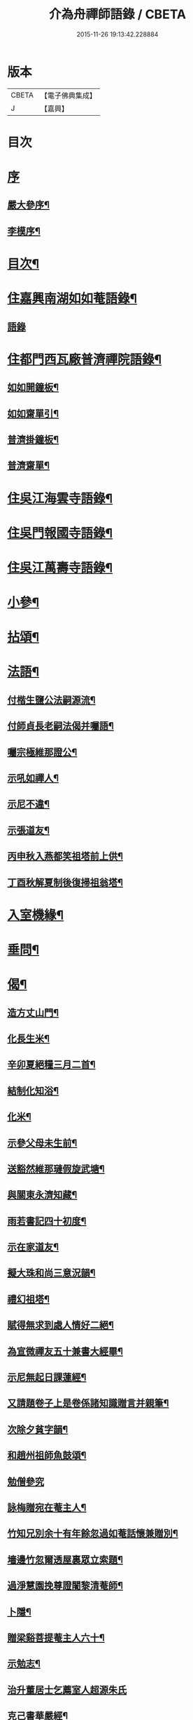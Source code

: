 #+TITLE: 介為舟禪師語錄 / CBETA
#+DATE: 2015-11-26 19:13:42.228884
* 版本
 |     CBETA|【電子佛典集成】|
 |         J|【嘉興】    |

* 目次
* [[file:KR6q0424_001.txt::001-0223a1][序]]
** [[file:KR6q0424_001.txt::001-0223a2][嚴大參序¶]]
** [[file:KR6q0424_001.txt::0223b8][李模序¶]]
* [[file:KR6q0424_001.txt::0224a2][目次¶]]
* [[file:KR6q0424_001.txt::0224c5][住嘉興南湖如如菴語錄¶]]
** [[file:KR6q0424_001.txt::0224c5][語錄]]
* [[file:KR6q0424_001.txt::0226c29][住都門西瓦廠普濟禪院語錄¶]]
** [[file:KR6q0424_001.txt::0230a24][如如開鐘板¶]]
** [[file:KR6q0424_001.txt::0230a27][如如齋單引¶]]
** [[file:KR6q0424_001.txt::0230b2][普濟掛鐘板¶]]
** [[file:KR6q0424_001.txt::0230b7][普濟齋單¶]]
* [[file:KR6q0424_002.txt::002-0230c4][住吳江海雲寺語錄¶]]
* [[file:KR6q0424_002.txt::0234b26][住吳門報國寺語錄¶]]
* [[file:KR6q0424_002.txt::0236c10][住吳江萬壽寺語錄¶]]
* [[file:KR6q0424_003.txt::003-0237b5][小參¶]]
* [[file:KR6q0424_003.txt::0237c12][拈頌¶]]
* [[file:KR6q0424_003.txt::0240b10][法語¶]]
** [[file:KR6q0424_003.txt::0240b11][付楷生鹽公法嗣源流¶]]
** [[file:KR6q0424_003.txt::0240c5][付師貞長老嗣法偈并囑語¶]]
** [[file:KR6q0424_003.txt::0240c18][囑宗極維那證公¶]]
** [[file:KR6q0424_003.txt::0241a17][示吼如禪人¶]]
** [[file:KR6q0424_003.txt::0241a29][示尼不違¶]]
** [[file:KR6q0424_003.txt::0241b9][示張道友¶]]
** [[file:KR6q0424_003.txt::0241b19][丙申秋入燕都笑祖塔前上供¶]]
** [[file:KR6q0424_003.txt::0241b27][丁酉秋解夏制後復掃祖翁塔¶]]
* [[file:KR6q0424_003.txt::0241c14][入室機緣¶]]
* [[file:KR6q0424_003.txt::0242a14][垂問¶]]
* [[file:KR6q0424_004.txt::004-0242b5][偈¶]]
** [[file:KR6q0424_004.txt::004-0242b6][造方丈山門¶]]
** [[file:KR6q0424_004.txt::004-0242b11][化長生米¶]]
** [[file:KR6q0424_004.txt::004-0242b16][辛卯夏絕糧三月二首¶]]
** [[file:KR6q0424_004.txt::004-0242b23][結制化知浴¶]]
** [[file:KR6q0424_004.txt::004-0242b27][化米¶]]
** [[file:KR6q0424_004.txt::004-0242b30][示參父母未生前¶]]
** [[file:KR6q0424_004.txt::0242c3][送豁然維那璉假旋武塘¶]]
** [[file:KR6q0424_004.txt::0242c11][與關東永濟知藏¶]]
** [[file:KR6q0424_004.txt::0242c15][雨若書記四十初度¶]]
** [[file:KR6q0424_004.txt::0242c23][示在家道友¶]]
** [[file:KR6q0424_004.txt::0242c26][擬大珠和尚三意況韻¶]]
** [[file:KR6q0424_004.txt::0243a6][禮幻祖塔¶]]
** [[file:KR6q0424_004.txt::0243a10][賦得無求到處人情好二絕¶]]
** [[file:KR6q0424_004.txt::0243a15][為宣微禪友五十兼書大經畢¶]]
** [[file:KR6q0424_004.txt::0243a18][示尼無起日課蓮經¶]]
** [[file:KR6q0424_004.txt::0243a21][又請題卷子上是卷係諸知識贈言并親筆¶]]
** [[file:KR6q0424_004.txt::0243a25][次除夕貧字韻¶]]
** [[file:KR6q0424_004.txt::0243a28][和趙州祖師魚鼓頌¶]]
** [[file:KR6q0424_004.txt::0243a30][勉僧參究]]
** [[file:KR6q0424_004.txt::0243b4][詠梅贈宛在菴主人¶]]
** [[file:KR6q0424_004.txt::0243b8][竹知兄別余十有年餘忽過如菴話懷兼贈別¶]]
** [[file:KR6q0424_004.txt::0243b12][墻邊竹忽爾透屋裏眾立索題¶]]
** [[file:KR6q0424_004.txt::0243b16][過淨慧園挽尊證闍黎清菴師¶]]
** [[file:KR6q0424_004.txt::0243b21][卜隱¶]]
** [[file:KR6q0424_004.txt::0243b24][贈梁谿菩提菴主人六十¶]]
** [[file:KR6q0424_004.txt::0243b28][示勉志¶]]
** [[file:KR6q0424_004.txt::0243b30][治升董居士乞薦室人超源朱氏]]
** [[file:KR6q0424_004.txt::0243c5][克己書華嚴經¶]]
** [[file:KR6q0424_004.txt::0243c9][訪慧乾道兄話懷¶]]
** [[file:KR6q0424_004.txt::0243c14][勵參禪者¶]]
** [[file:KR6q0424_004.txt::0243c23][書寄江干諸友¶]]
** [[file:KR6q0424_004.txt::0243c27][贈藥雨禪友以醫濟急¶]]
** [[file:KR6q0424_004.txt::0243c30][贈玄音居士¶]]
** [[file:KR6q0424_004.txt::0244a3][贈淨慧園主人恢宏梵剎係先人舊業¶]]
** [[file:KR6q0424_004.txt::0244a7][過金陵杏花村示心見學徒¶]]
** [[file:KR6q0424_004.txt::0244a10][五日偶成¶]]
** [[file:KR6q0424_004.txt::0244a16][過金陵訪同門話懷¶]]
** [[file:KR6q0424_004.txt::0244a20][梅溪大山兄者…¶]]
** [[file:KR6q0424_004.txt::0244a24][物如兄被盜驚書寄¶]]
** [[file:KR6q0424_004.txt::0244b2][庚寅歲底喜楷生鹽公至話懷以詩呈遂拈筆和韻兼勉其志¶]]
** [[file:KR6q0424_004.txt::0244b5][訪彙旃高居士¶]]
** [[file:KR6q0424_004.txt::0244b9][和𨍏轢道人對玉環帶過江兒水¶]]
** [[file:KR6q0424_004.txt::0244b14][徐仲達居士索書扇頭¶]]
** [[file:KR6q0424_004.txt::0244b19][示參本來面目¶]]
** [[file:KR6q0424_004.txt::0244b22][述懷¶]]
** [[file:KR6q0424_004.txt::0244b25][己丑冬一日送元龍許秀才之龍池¶]]
** [[file:KR6q0424_004.txt::0244c7][庚寅秋毘陵俞玄音居士以禪頌八章書扇頭見寄即原韻和答兼致之¶]]
** [[file:KR6q0424_004.txt::0244c24][建秋亭索和韻¶]]
** [[file:KR6q0424_004.txt::0244c28][見禪者書攜筇太白下百事懶營為之句遂續成章以徵吟者勉志]]
** [[file:KR6q0424_004.txt::0245a4][送友隱居¶]]
** [[file:KR6q0424_004.txt::0245a8][寫龍池新建從雲亭兼寄斷疑法弟¶]]
** [[file:KR6q0424_004.txt::0245a13][中秋送古帆法兄住寶山菴¶]]
** [[file:KR6q0424_004.txt::0245a20][衲山禪者結茆索書¶]]
** [[file:KR6q0424_004.txt::0245a27][禪者呈偈遂走筆和勉¶]]
** [[file:KR6q0424_004.txt::0245b8][施茶¶]]
** [[file:KR6q0424_004.txt::0245b11][贈苕關主¶]]
** [[file:KR6q0424_004.txt::0245b15][示脫白沙彌¶]]
** [[file:KR6q0424_004.txt::0245b19][和嚴居士寒字五首¶]]
** [[file:KR6q0424_004.txt::0245b30][示方爾嘉善友¶]]
** [[file:KR6q0424_004.txt::0245c4][泛妙喜過悟空菴訪清伯黃居士不遇聞入煉士社去書此五章寄致之¶]]
** [[file:KR6q0424_004.txt::0245c15][雪中寄厚菴曹學士¶]]
** [[file:KR6q0424_004.txt::0245c18][贈蓮親顧居士¶]]
** [[file:KR6q0424_004.txt::0245c21][贈報國寺賓如教主¶]]
** [[file:KR6q0424_004.txt::0245c24][丁酉秋解制後別院主覺幻公之南¶]]
** [[file:KR6q0424_004.txt::0246a8][別禪者南旋¶]]
** [[file:KR6q0424_004.txt::0246a12][示潘道生居士¶]]
** [[file:KR6q0424_004.txt::0246a15][示胡文宇居士¶]]
** [[file:KR6q0424_004.txt::0246a18][示史元之居士¶]]
** [[file:KR6q0424_004.txt::0246a21][示沈彥先居士¶]]
** [[file:KR6q0424_004.txt::0246a24][別童上甫經歷¶]]
** [[file:KR6q0424_004.txt::0246a27][示吳金谷都司¶]]
** [[file:KR6q0424_004.txt::0246a30][江千任雲液秀才索偈遂走筆書示¶]]
** [[file:KR6q0424_004.txt::0246b4][梁谿自如師曾居靜匡阜年經七袟書贈¶]]
** [[file:KR6q0424_004.txt::0246b8][詠雪¶]]
** [[file:KR6q0424_004.txt::0246b11][與友話及論古今事¶]]
** [[file:KR6q0424_004.txt::0246b15][送友居山¶]]
** [[file:KR6q0424_004.txt::0246b18][除夕¶]]
** [[file:KR6q0424_004.txt::0246b21][看雲¶]]
** [[file:KR6q0424_004.txt::0246b25][贈明余老衲號¶]]
** [[file:KR6q0424_004.txt::0246b28][拄杖¶]]
** [[file:KR6q0424_004.txt::0246b30][拂子]]
** [[file:KR6q0424_004.txt::0246c4][缽盂¶]]
** [[file:KR6q0424_004.txt::0246c7][蒲團¶]]
** [[file:KR6q0424_004.txt::0246c10][附法派源流字派¶]]
* [[file:KR6q0424_005.txt::005-0247a5][傳¶]]
** [[file:KR6q0424_005.txt::005-0247a6][龍池先老和尚傳¶]]
* [[file:KR6q0424_005.txt::0248b7][書　引　疏¶]]
** [[file:KR6q0424_005.txt::0248b8][柬履素黃老居士¶]]
** [[file:KR6q0424_005.txt::0248b22][請古鑑法弟繼如如菴席¶]]
** [[file:KR6q0424_005.txt::0248c9][復江干靜涵張司農¶]]
** [[file:KR6q0424_005.txt::0248c19][復古南牧雲和尚¶]]
** [[file:KR6q0424_005.txt::0249a11][與龍池諸同門并兩序¶]]
** [[file:KR6q0424_005.txt::0249b4][與譚埽菴¶]]
** [[file:KR6q0424_005.txt::0249c20][與子蓉朱居士¶]]
** [[file:KR6q0424_005.txt::0249c30][復芙蓉自閒禪師¶]]
** [[file:KR6q0424_005.txt::0250a16][與大歇禪師¶]]
** [[file:KR6q0424_005.txt::0250b2][與宛陵同鄉明虛禪友¶]]
** [[file:KR6q0424_005.txt::0250b13][與金粟孤雲禪師¶]]
** [[file:KR6q0424_005.txt::0250b23][復吳江海雲寺諸鄉紳文學¶]]
** [[file:KR6q0424_005.txt::0250b29][柬𨍏轢嚴居士¶]]
** [[file:KR6q0424_005.txt::0250c2][夢雪居引¶]]
** [[file:KR6q0424_005.txt::0250c16][居士求作放生會引¶]]
** [[file:KR6q0424_005.txt::0250c30][募書經并求名筆以成墨蹟兼助資引¶]]
** [[file:KR6q0424_005.txt::0251a22][結修大悲懺疏¶]]
** [[file:KR6q0424_005.txt::0251b15][高淳龍悟菴募購田疏¶]]
** [[file:KR6q0424_005.txt::0251c9][淨慧院募鑄大銅鍋銅板¶]]
* [[file:KR6q0424_006.txt::006-0252a5][題讚¶]]
** [[file:KR6q0424_006.txt::006-0252a6][題觀音菩薩出山像讚¶]]
** [[file:KR6q0424_006.txt::006-0252a11][題三大士同圖坐大松樹下像讚¶]]
** [[file:KR6q0424_006.txt::006-0252a14][白衣送子觀音像讚¶]]
** [[file:KR6q0424_006.txt::006-0252a20][題雲中坐吼觀音像¶]]
** [[file:KR6q0424_006.txt::006-0252a23][題觀音大士像讚¶]]
** [[file:KR6q0424_006.txt::006-0252a30][初祖石影像讚¶]]
** [[file:KR6q0424_006.txt::0252b10][十八羅漢圖像邰仲茝居士請讚¶]]
** [[file:KR6q0424_006.txt::0252b19][題關帝獨立像讚¶]]
** [[file:KR6q0424_006.txt::0252b23][天童密雲悟師翁雲門雪嶠信大師合圖真讚¶]]
** [[file:KR6q0424_006.txt::0252b29][天童密老和尚像讚¶]]
** [[file:KR6q0424_006.txt::0252c7][鹿野法師索題扇頭羅漢¶]]
** [[file:KR6q0424_006.txt::0252c11][龍池和尚真讚¶]]
** [[file:KR6q0424_006.txt::0252c24][細瓦廠普濟院達如老宿像讚¶]]
** [[file:KR6q0424_006.txt::0252c30][題大慈像]]
** [[file:KR6q0424_006.txt::0253a6][題冰欲上人行樂¶]]
** [[file:KR6q0424_006.txt::0253a11][題陳素人頭陀小像¶]]
** [[file:KR6q0424_006.txt::0253a15][題馮君玉真¶]]
** [[file:KR6q0424_006.txt::0253a21][陸光甫善友為外母求題真讚¶]]
** [[file:KR6q0424_006.txt::0253a24][題比丘尼不違七十行樂¶]]
** [[file:KR6q0424_006.txt::0253a29][題靈松首座為鹿野監寺四十寫秋林讀書圖¶]]
* [[file:KR6q0424_006.txt::0253b3][自讚¶]]
** [[file:KR6q0424_006.txt::0253b4][宗極維那請¶]]
** [[file:KR6q0424_006.txt::0253b9][永濟知藏請¶]]
** [[file:KR6q0424_006.txt::0253b14][拙安逸監院請¶]]
** [[file:KR6q0424_006.txt::0253b18][一夔法監院請¶]]
* [[file:KR6q0424_006.txt::0253b22][佛事¶]]
* [[file:KR6q0424_007.txt::007-0255b5][萍吟集詩¶]]
** [[file:KR6q0424_007.txt::007-0255b6][和闇齋黃憲長寄龍池本師和尚韻¶]]
** [[file:KR6q0424_007.txt::007-0255b13][偶感¶]]
** [[file:KR6q0424_007.txt::007-0255b17][為黃復仲居士壽¶]]
** [[file:KR6q0424_007.txt::007-0255b21][紋菴七十書贈公善琴畫¶]]
** [[file:KR6q0424_007.txt::007-0255b24][劉渭公居士以仙乩贈空山曉聲別號命題¶]]
** [[file:KR6q0424_007.txt::007-0255b28][和𨍏轢嚴居士答劍門禪師送少林祖圖碑文韻¶]]
** [[file:KR6q0424_007.txt::0255c3][為壽者書¶]]
** [[file:KR6q0424_007.txt::0255c6][為馥生師九月十八日壽兼預結大悲壇期¶]]
** [[file:KR6q0424_007.txt::0255c10][即事¶]]
** [[file:KR6q0424_007.txt::0255c15][贈決則靜主¶]]
** [[file:KR6q0424_007.txt::0255c19][贈萬順泉善友¶]]
** [[file:KR6q0424_007.txt::0255c23][寄別子蓉朱居士向船居¶]]
** [[file:KR6q0424_007.txt::0255c25][船居¶]]
** [[file:KR6q0424_007.txt::0256a2][題扇頭畫兼以為贈¶]]
** [[file:KR6q0424_007.txt::0256a5][和徐虞求盡節韻¶]]
** [[file:KR6q0424_007.txt::0256a10][寄上白谷音二開士¶]]
** [[file:KR6q0424_007.txt::0256a15][寄祝金剛菴上乘兄五十¶]]
** [[file:KR6q0424_007.txt::0256a19][代友和韻¶]]
** [[file:KR6q0424_007.txt::0256a23][喜臘雪驟積¶]]
** [[file:KR6q0424_007.txt::0256a27][旱暑感賦¶]]
** [[file:KR6q0424_007.txt::0256a30][初遊龍池山]]
** [[file:KR6q0424_007.txt::0256b4][又畫師秋日邀登絕頂望太湖有感¶]]
** [[file:KR6q0424_007.txt::0256b8][長泰寺懷古¶]]
** [[file:KR6q0424_007.txt::0256b11][宿焦山月夜聞鐘¶]]
** [[file:KR6q0424_007.txt::0256b15][崇禎壬午憶親有感¶]]
** [[file:KR6q0424_007.txt::0256b21][癸未之楚省親遇流寇仍返金陵晤友有感¶]]
** [[file:KR6q0424_007.txt::0256b25][登天台山石門¶]]
** [[file:KR6q0424_007.txt::0256b28][華山雨霽¶]]
** [[file:KR6q0424_007.txt::0256b30][冬日閒吟]]
** [[file:KR6q0424_007.txt::0256c4][為壑舟禪友壽¶]]
** [[file:KR6q0424_007.txt::0256c7][和友雨過韻¶]]
** [[file:KR6q0424_007.txt::0256c10][初秋樹下坐與哲生兄得句¶]]
** [[file:KR6q0424_007.txt::0256c13][夜秋¶]]
** [[file:KR6q0424_007.txt::0256c16][訪正可法師宿長泰寺¶]]
** [[file:KR6q0424_007.txt::0256c19][潤城生生菴送友兼別¶]]
** [[file:KR6q0424_007.txt::0256c21][夏日與哲生兄話別¶]]
** [[file:KR6q0424_007.txt::0256c24][過西菴訪哲公同陳大田聯句¶]]
** [[file:KR6q0424_007.txt::0256c28][至廣陵有阻¶]]
** [[file:KR6q0424_007.txt::0257a2][送玉澗之京口¶]]
** [[file:KR6q0424_007.txt::0257a5][寓秦郵懷平山公喜其即至¶]]
** [[file:KR6q0424_007.txt::0257a11][商尊兄嗣天台通玄林和尚歸南嶽住靜索筆贈¶]]
** [[file:KR6q0424_007.txt::0257a15][訪友隱居¶]]
** [[file:KR6q0424_007.txt::0257a18][丙戍元旦述懷¶]]
** [[file:KR6q0424_007.txt::0257a22][夏日喜雨¶]]
** [[file:KR6q0424_007.txt::0257a25][和得山翁和尚出天童欲往匡山因受靈峰寺請以詩和宋學士韻¶]]
** [[file:KR6q0424_007.txt::0257a28][喜語風老人孟夏山居詩首聯續其韻]]
** [[file:KR6q0424_007.txt::0257b5][夏日過劉渭公家與仙乩限韻偶爾成詩¶]]
** [[file:KR6q0424_007.txt::0257b9][又轉韻¶]]
** [[file:KR6q0424_007.txt::0257b12][窗吟雨霽¶]]
** [[file:KR6q0424_007.txt::0257b16][詠雨中秋海棠¶]]
** [[file:KR6q0424_007.txt::0257b19][禮雲門雪嶠大師龕¶]]
** [[file:KR6q0424_007.txt::0257b23][讀雲門志略¶]]
** [[file:KR6q0424_007.txt::0257b26][因事出雲門過化鹿山訪荊門法師¶]]
** [[file:KR6q0424_007.txt::0257c3][雨中吟¶]]
** [[file:KR6q0424_007.txt::0257c5][禮雪嶠大師塔辭出山¶]]
** [[file:KR6q0424_007.txt::0257c18][遊明覺寺故址¶]]
** [[file:KR6q0424_007.txt::0257c23][弔寺¶]]
** [[file:KR6q0424_007.txt::0257c26][記池¶]]
** [[file:KR6q0424_007.txt::0257c29][問井¶]]
** [[file:KR6q0424_007.txt::0258a2][捫碑¶]]
** [[file:KR6q0424_007.txt::0258a5][慰山¶]]
** [[file:KR6q0424_007.txt::0258a8][諭墓¶]]
** [[file:KR6q0424_007.txt::0258a11][元旦登秦望山頂¶]]
** [[file:KR6q0424_007.txt::0258a15][宿寓山贈恒公修淨業¶]]
** [[file:KR6q0424_007.txt::0258a23][湖上行¶]]
** [[file:KR6q0424_007.txt::0258a30][贈關中西宗禪友棄教入禪]]
** [[file:KR6q0424_007.txt::0258b8][晤鐵關禪師於禹門兼送別¶]]
** [[file:KR6q0424_007.txt::0258b16][洪都耑愚大師…¶]]
** [[file:KR6q0424_007.txt::0258b23][又和耑師璧介子公玻璃瓶韻¶]]
** [[file:KR6q0424_007.txt::0258b27][訪平山關主額曰量雲遂書為贈¶]]
** [[file:KR6q0424_007.txt::0258c3][答俞玄音居士韻¶]]
** [[file:KR6q0424_007.txt::0258c12][寓毘陵龍興禪院拈贈無蘊禪士勉參¶]]
** [[file:KR6q0424_007.txt::0258c25][客晤棲雲道契¶]]
** [[file:KR6q0424_007.txt::0258c28][訪友¶]]
** [[file:KR6q0424_007.txt::0258c30][憶普懷禪兄]]
** [[file:KR6q0424_007.txt::0259a4][慟蒼石禪士¶]]
** [[file:KR6q0424_007.txt::0259a7][過江干宿契宗兄菴中敘別¶]]
** [[file:KR6q0424_007.txt::0259a11][夜泊南閘投靜室宿¶]]
** [[file:KR6q0424_007.txt::0259a14][訪友¶]]
** [[file:KR6q0424_007.txt::0259a17][代梅吟¶]]
** [[file:KR6q0424_007.txt::0259a20][望哲生兄坐息¶]]
** [[file:KR6q0424_007.txt::0259a25][空吾禪衲壽¶]]
** [[file:KR6q0424_007.txt::0259a28][和菩提菴自如師韻¶]]
** [[file:KR6q0424_007.txt::0259b4][源海索書¶]]
** [[file:KR6q0424_007.txt::0259b8][淨慧園種一娑羅子已成樹矣…¶]]
** [[file:KR6q0424_007.txt::0259b12][同牧其師過華亭棹旋朱涇渡口弔船子和尚兼和牧師韻即清明後一日附元韻¶]]
** [[file:KR6q0424_007.txt::0259b17][懷米頭陀善工書畫¶]]
** [[file:KR6q0424_007.txt::0259b21][遊棲霞寺¶]]
** [[file:KR6q0424_007.txt::0259b25][謝友過邀¶]]
** [[file:KR6q0424_007.txt::0259b27][題朱去塵墨竹]]
** [[file:KR6q0424_007.txt::0259c4][過聞性菴觀金魚內一尾通身澹銀色有十二點大紅故名十二紅可愛¶]]
** [[file:KR6q0424_007.txt::0259c7][同箬菴和尚舟集南湖放生兼次其韻¶]]
** [[file:KR6q0424_007.txt::0259c11][酬曾儀公居士見訪次原韻¶]]
** [[file:KR6q0424_007.txt::0259c15][答𨍏轢嚴居士原韻¶]]
** [[file:KR6q0424_007.txt::0259c19][元旦雪夜詠¶]]
** [[file:KR6q0424_007.txt::0259c22][宿興善古禪堂雨霽酬大山兄元韻¶]]
** [[file:KR6q0424_007.txt::0259c26][送致言道兄之武林省親¶]]
** [[file:KR6q0424_007.txt::0259c29][挽闇齋黃老居士二首¶]]
** [[file:KR6q0424_007.txt::0260a7][題不借居¶]]
** [[file:KR6q0424_007.txt::0260a12][登煙雨樓¶]]
** [[file:KR6q0424_007.txt::0260a16][見鴈陣初來¶]]
** [[file:KR6q0424_007.txt::0260a19][為萬松菴石盟禪友壽¶]]
** [[file:KR6q0424_007.txt::0260a23][寄隱者¶]]
** [[file:KR6q0424_007.txt::0260a25][送中佳禪師之松陵¶]]
** [[file:KR6q0424_007.txt::0260a28][村居五首¶]]
** [[file:KR6q0424_007.txt::0260b4][寄龍池和尚侍寮斷疑兄¶]]
** [[file:KR6q0424_007.txt::0260b7][過古南次泛舟尋梅韻¶]]
** [[file:KR6q0424_007.txt::0260b11][送素嚴法弟還山¶]]
** [[file:KR6q0424_007.txt::0260b17][和冰燈詩¶]]
** [[file:KR6q0424_007.txt::0260c5][無題¶]]
** [[file:KR6q0424_007.txt::0260c9][和宣微法師村居除夕三韻¶]]
** [[file:KR6q0424_007.txt::0260c19][詠雪兼懷三塔自閒禪師¶]]
** [[file:KR6q0424_007.txt::0260c23][乙未二月廿日謝如菴院事兼訊南湖別眾¶]]
** [[file:KR6q0424_007.txt::0260c27][山中吟五首¶]]
** [[file:KR6q0424_007.txt::0261a3][秋日寄金韻伯詩客¶]]
** [[file:KR6q0424_007.txt::0261a6][觀海¶]]
** [[file:KR6q0424_007.txt::0261a9][得夢中首聯續成兼勉友¶]]
** [[file:KR6q0424_007.txt::0261a12][宿栴檀寺與蕃子夜話¶]]
** [[file:KR6q0424_007.txt::0261a15][金臺栴檀寺乃江右歷山法師開山刱建見其幀子有自讚故書此兼勉龍吟關主¶]]
** [[file:KR6q0424_007.txt::0261a18][丙申九日前送淨慧園主人旋南¶]]
** [[file:KR6q0424_007.txt::0261a21][為尚甫童居士壽¶]]
** [[file:KR6q0424_007.txt::0261a25][題畫¶]]
** [[file:KR6q0424_007.txt::0261a28][秋日雨中即事¶]]
** [[file:KR6q0424_007.txt::0261b2][溪帆¶]]
** [[file:KR6q0424_007.txt::0261b5][五月寒¶]]
** [[file:KR6q0424_007.txt::0261b8][聽雨¶]]
** [[file:KR6q0424_007.txt::0261b10][瓶梅得蜂字韻¶]]
** [[file:KR6q0424_007.txt::0261b13][伴梅¶]]
** [[file:KR6q0424_007.txt::0261b16][孟春送友之楚二首¶]]
** [[file:KR6q0424_007.txt::0261b22][擬題黃鶴樓¶]]
** [[file:KR6q0424_007.txt::0261b26][甘汝耀老居士索題爵鹿圖¶]]
** [[file:KR6q0424_007.txt::0261b30][甲申過金陵懷古¶]]
** [[file:KR6q0424_007.txt::0261c3][戊戌八月初一日讀三國志忽聞雷¶]]
* [[file:KR6q0424_008.txt::008-0262a5][禹門影堂集　詩偈¶]]
** [[file:KR6q0424_008.txt::008-0262a6][丁酉十一月自燕歸抵毘陵聞先師訃¶]]
** [[file:KR6q0424_008.txt::008-0262a10][龕前上供¶]]
** [[file:KR6q0424_008.txt::008-0262a14][十二月初八日夜古南和尚促移龕¶]]
** [[file:KR6q0424_008.txt::008-0262a18][戊戌春雲陽道上讀鶴林和尚書扇頭詩有感兼步其韻¶]]
** [[file:KR6q0424_008.txt::008-0262a25][寄鶴林十州兄兼呈方丈老人¶]]
** [[file:KR6q0424_008.txt::0262b3][山中得扛字韻兼慰同門古帆首座¶]]
** [[file:KR6q0424_008.txt::0262b7][清明後五日夜大雪忽楚水法弟奔訃入供遂出山有感兼送別¶]]
** [[file:KR6q0424_008.txt::0262b11][監刻先老人語錄雨久偶閱十景遂擬成韻禹門橋¶]]
** [[file:KR6q0424_008.txt::0262b15][娑羅樹¶]]
** [[file:KR6q0424_008.txt::0262b19][中龍池¶]]
** [[file:KR6q0424_008.txt::0262b23][分賓嶺¶]]
** [[file:KR6q0424_008.txt::0262b27][白雲崖¶]]
** [[file:KR6q0424_008.txt::0262c3][避暑窟¶]]
** [[file:KR6q0424_008.txt::0262c7][試心石¶]]
** [[file:KR6q0424_008.txt::0262c11][憑虛閣¶]]
** [[file:KR6q0424_008.txt::0262c15][伏虎石¶]]
** [[file:KR6q0424_008.txt::0262c19][玉陽臺¶]]
** [[file:KR6q0424_008.txt::0262c23][送先和尚語錄板入楞嚴偶過東塔即事¶]]
** [[file:KR6q0424_008.txt::0262c27][訊善卷和尚¶]]
** [[file:KR6q0424_008.txt::0263a5][題善卷洞寺¶]]
** [[file:KR6q0424_008.txt::0263a8][為先和尚錄板工竣送入楞嚴值聽梅法師入院書贈¶]]
** [[file:KR6q0424_008.txt::0263a12][龍池和尚小祥塔前上供賦呈永首座兼勉同門¶]]
** [[file:KR6q0424_008.txt::0263a15][懷梁谿馬爾采居士¶]]
** [[file:KR6q0424_008.txt::0263a20][過鳧溪白椎菴挽聞照法師¶]]
** [[file:KR6q0424_008.txt::0263a26][白椎菴雨阻兼示慧上人¶]]
** [[file:KR6q0424_008.txt::0263b2][又雨中望虎丘¶]]
** [[file:KR6q0424_008.txt::0263b5][晤達明禪友¶]]
** [[file:KR6q0424_008.txt::0263b8][訪聞機道兄敘舊¶]]
** [[file:KR6q0424_008.txt::0263b11][己亥三月十一日復事影堂作¶]]
** [[file:KR6q0424_008.txt::0263b23][客龍興院偶晤禪友以詩見示作送別¶]]
** [[file:KR6q0424_008.txt::0263b26][蚤秋作似鐵關法兄方丈¶]]
** [[file:KR6q0424_008.txt::0263b29][又蚤秋即事和鐵關兄韻¶]]
** [[file:KR6q0424_008.txt::0263c3][寄住宛陵同鄉¶]]
** [[file:KR6q0424_008.txt::0263c6][送六融法姪為師住禹門打供¶]]
** [[file:KR6q0424_008.txt::0263c20][履冰辭省覲伴我和尚口占¶]]
** [[file:KR6q0424_008.txt::0263c23][九日前送密音禪友住壽昌寺¶]]
** [[file:KR6q0424_008.txt::0263c26][遊張公洞¶]]
** [[file:KR6q0424_008.txt::0263c29][過海會禮磬山天隱老和尚塔¶]]
** [[file:KR6q0424_008.txt::0264a2][中秋夜諭看月華者¶]]
** [[file:KR6q0424_008.txt::0264a5][又得歸字¶]]
** [[file:KR6q0424_008.txt::0264a8][題畫雪裏梅¶]]
** [[file:KR6q0424_008.txt::0264a11][題畫圖帝闕¶]]
** [[file:KR6q0424_008.txt::0264a14][登芝山頂謁玄帝新宮¶]]
** [[file:KR6q0424_008.txt::0264a18][題八景詩¶]]
** [[file:KR6q0424_008.txt::0264b4][青龍洞¶]]
** [[file:KR6q0424_008.txt::0264b7][象屏峰¶]]
** [[file:KR6q0424_008.txt::0264b10][鳳皇池¶]]
** [[file:KR6q0424_008.txt::0264b13][石馬衝¶]]
** [[file:KR6q0424_008.txt::0264b16][調御泉¶]]
** [[file:KR6q0424_008.txt::0264b19][普賢臺¶]]
** [[file:KR6q0424_008.txt::0264b22][紫竹林¶]]
** [[file:KR6q0424_008.txt::0264b25][清涼石¶]]
** [[file:KR6q0424_008.txt::0264b28][又總八題成韻¶]]
** [[file:KR6q0424_008.txt::0264c2][即原韻奉答呂秀才¶]]
** [[file:KR6q0424_008.txt::0264c6][喜林叟禪兄夜話¶]]
** [[file:KR6q0424_008.txt::0264c13][又過淳溪相訪¶]]
** [[file:KR6q0424_008.txt::0264c16][途中五十自囑¶]]
** [[file:KR6q0424_008.txt::0264c20][同林叟甘宜伯袁非池諸公登保聖寺塔¶]]
** [[file:KR6q0424_008.txt::0264c24][初夏¶]]
** [[file:KR6q0424_008.txt::0264c26][題高淳縣新橋¶]]
** [[file:KR6q0424_008.txt::0264c29][題龍悟菴¶]]
** [[file:KR6q0424_008.txt::0265a6][龍池和尚十月廿九三周忌日¶]]
** [[file:KR6q0424_008.txt::0265a10][影堂告辭詩¶]]
** [[file:KR6q0424_008.txt::0265b9][友人歸桑田結菴口占¶]]
** [[file:KR6q0424_008.txt::0265b12][春日寄金粟孤雲和尚¶]]
** [[file:KR6q0424_008.txt::0265b15][和𨍏轢嚴居士中興普明寺韻¶]]
** [[file:KR6q0424_008.txt::0265b18][秋蛩吟¶]]
* [[file:KR6q0424_009.txt::009-0265c3][松陵雜錄侍者照德記錄¶]]
** [[file:KR6q0424_009.txt::009-0265c4][辛丑十月二十五日為法門說¶]]
** [[file:KR6q0424_009.txt::0266a4][壬寅花朝慧劍禪人乞語歸南嶽結茆¶]]
** [[file:KR6q0424_009.txt::0266a17][示施秀峰居士¶]]
** [[file:KR6q0424_009.txt::0266a24][與莊汝揚文學書¶]]
** [[file:KR6q0424_009.txt::0266b11][示碧雲天維那¶]]
** [[file:KR6q0424_009.txt::0266b23][示楚珍全知客¶]]
** [[file:KR6q0424_009.txt::0266b30][示恰安定知客誅茆¶]]
** [[file:KR6q0424_009.txt::0266c6][示且憨溶悅眾¶]]
** [[file:KR6q0424_009.txt::0266c14][冬日贈虎丘鳧溪雪鄰關主書大經¶]]
** [[file:KR6q0424_009.txt::0266c22][寄贈開迷禪碩¶]]
** [[file:KR6q0424_009.txt::0266c25][秋冬交際落鄉收成苦雨¶]]
** [[file:KR6q0424_009.txt::0267a2][徐仲達居士因事索書以自勉¶]]
** [[file:KR6q0424_009.txt::0267a9][簡雪厂禪師¶]]
** [[file:KR6q0424_009.txt::0267a13][因託院事後述懷¶]]
** [[file:KR6q0424_009.txt::0267a17][壬寅仲春…¶]]
** [[file:KR6q0424_009.txt::0267a20][祝琴川新塔法叔浮石老和尚七袟¶]]
** [[file:KR6q0424_009.txt::0267a24][題畫¶]]
** [[file:KR6q0424_009.txt::0267a27][謝徐松之見訪并贈¶]]
** [[file:KR6q0424_009.txt::0267b3][過介嵩禪友靜室書贈¶]]
** [[file:KR6q0424_009.txt::0267b7][贈蘇門沈居士¶]]
** [[file:KR6q0424_009.txt::0267b11][送浮老人復住報恩過湖泊快風閣登眺¶]]
** [[file:KR6q0424_009.txt::0267b13][送破峰法姪返芙蓉¶]]
** [[file:KR6q0424_009.txt::0267b16][示盛文學參禪¶]]
** [[file:KR6q0424_009.txt::0267b19][寄仲達徐居士¶]]
** [[file:KR6q0424_009.txt::0267b23][上元夜寓萬松菴觀風俗作¶]]
** [[file:KR6q0424_009.txt::0267b26][慕雲凌居士七十書贈¶]]
** [[file:KR6q0424_009.txt::0267b30][嵩月禪者為眾打供未就遂返靈隱惜爾之作¶]]
** [[file:KR6q0424_009.txt::0267c2][喜同里若初禪友話懷兼送別¶]]
** [[file:KR6q0424_009.txt::0267c6][寒雲禪者同師暨弟居靈巖久…¶]]
** [[file:KR6q0424_009.txt::0267c10][題琴川圖¶]]
** [[file:KR6q0424_009.txt::0267c13][拂水岩¶]]
** [[file:KR6q0424_009.txt::0267c15][題金溪松石圖¶]]
** [[file:KR6q0424_009.txt::0267c18][朱尚鄉居士索題慶餘圖¶]]
** [[file:KR6q0424_009.txt::0267c21][懷黎川隱峰禪師¶]]
** [[file:KR6q0424_009.txt::0267c24][示定遠尼¶]]
** [[file:KR6q0424_009.txt::0268a8][毒機法姪索偈歸里掩關¶]]
** [[file:KR6q0424_009.txt::0268a11][癸卯七月廿日計甫草居士四旬書贈¶]]
** [[file:KR6q0424_009.txt::0268a14][中秋夜懷普峰道兄¶]]
** [[file:KR6q0424_009.txt::0268a17][示淨眉侍者¶]]
** [[file:KR6q0424_009.txt::0268a21][贈西歸主人雪鏡禪碩¶]]
** [[file:KR6q0424_009.txt::0268a24][贈丘玉臣居士¶]]
** [[file:KR6q0424_009.txt::0268a27][與朱使君子葵居士¶]]
** [[file:KR6q0424_009.txt::0268b8][代浮老人哭徒孫曉宗兼和諸什弦字韻¶]]
** [[file:KR6q0424_009.txt::0268b11][瑞遊圖雙親真於圓光之中…¶]]
** [[file:KR6q0424_009.txt::0268b14][觀音贊¶]]
** [[file:KR6q0424_009.txt::0268b17][讀黃山谷作士大夫食時五觀文註¶]]
** [[file:KR6q0424_009.txt::0268b20][斷指法姪復濟祖塔募興化寺殿宇書此為贈¶]]
** [[file:KR6q0424_009.txt::0268b29][隨筆書示破愚副寺¶]]
** [[file:KR6q0424_009.txt::0268c2][示持珍尼¶]]
** [[file:KR6q0424_009.txt::0268c14][囑拙安逸監院¶]]
** [[file:KR6q0424_009.txt::0268c25][為靈巖繼起儲禪師壽兼致謝¶]]
** [[file:KR6q0424_009.txt::0269a4][贈五祖寺聖揆法姪¶]]
** [[file:KR6q0424_009.txt::0269a7][因行者彈燭煤燒衣口占¶]]
** [[file:KR6q0424_009.txt::0269a10][贈寓菴禪者¶]]
** [[file:KR6q0424_009.txt::0269a13][示從聞侍者¶]]
** [[file:KR6q0424_009.txt::0269a15][送碧雲天西堂歸楚住山¶]]
** [[file:KR6q0424_009.txt::0269a19][甲辰春因恙幸陸允培居士得瘳遂索偈以為日進自勉¶]]
** [[file:KR6q0424_009.txt::0269a23][示破愚副寺¶]]
** [[file:KR6q0424_009.txt::0269a27][際門實侍者一日自霅往昭陽省師…¶]]
** [[file:KR6q0424_009.txt::0269b2][示蘭先禪人¶]]
** [[file:KR6q0424_009.txt::0269b5][過雪溪菴訪本潔禪師¶]]
** [[file:KR6q0424_009.txt::0269b8][宿雪溪遊沈氏北山草堂¶]]
** [[file:KR6q0424_009.txt::0269b12][可微禪者昔披剃天童密師翁座下…¶]]
** [[file:KR6q0424_009.txt::0269b16][復吳門報國寺眾護法¶]]
** [[file:KR6q0424_009.txt::0269b23][恰安定知客請¶]]
* [[file:KR6q0424_010.txt::010-0269c4][吳門雜錄¶]]
** [[file:KR6q0424_010.txt::010-0269c5][囑卻迷泓知藏¶]]
** [[file:KR6q0424_010.txt::010-0269c25][囑形山洽記室返昭陽舊隱¶]]
** [[file:KR6q0424_010.txt::010-0269c29][囑天節中維那¶]]
** [[file:KR6q0424_010.txt::0270a6][囑且瀚澯副寺¶]]
** [[file:KR6q0424_010.txt::0270a15][同住規約¶]]
** [[file:KR6q0424_010.txt::0270a26][復永寧素嚴和尚¶]]
** [[file:KR6q0424_010.txt::0270b11][和順治　先皇帝贈玉林和尚還山詩原韻¶]]
** [[file:KR6q0424_010.txt::0270b15][甲辰九日後古帆法兄過吳門報國…¶]]
** [[file:KR6q0424_010.txt::0270b19][甲辰小陽月訪繼起和尚…¶]]
** [[file:KR6q0424_010.txt::0270b22][乙巳秋素嚴和尚往禾請藏經…¶]]
** [[file:KR6q0424_010.txt::0270b26][訪豈凡金太傅¶]]
** [[file:KR6q0424_010.txt::0270c3][寄仲將包居士¶]]
** [[file:KR6q0424_010.txt::0270c6][題朱鳳萱居士夫婦真¶]]
** [[file:KR6q0424_010.txt::0270c9][自讚（卻迷知藏請）¶]]
** [[file:KR6q0424_010.txt::0270c13][自讚（抱真請）¶]]
** [[file:KR6q0424_010.txt::0270c18][丙午大年日為吏部考功司張住漢封翁止文老居士七旬壽¶]]
** [[file:KR6q0424_010.txt::0270c21][五日壽法慧禪碩¶]]
** [[file:KR6q0424_010.txt::0270c25][辭報國兼懷徐昭法居士¶]]
** [[file:KR6q0424_010.txt::0270c28][又辭報國寺¶]]
** [[file:KR6q0424_010.txt::0271a2][因事自嘲¶]]
** [[file:KR6q0424_010.txt::0271a5][示幻雲知客¶]]
** [[file:KR6q0424_010.txt::0271a8][和蜜蜂頌¶]]
** [[file:KR6q0424_010.txt::0271a23][與龍池介石登禪師書¶]]
** [[file:KR6q0424_010.txt::0271b15][仇敬泉居士八十¶]]
** [[file:KR6q0424_010.txt::0271b18][懷灌溪李居士¶]]
** [[file:KR6q0424_010.txt::0271b22][贈大頑法姪¶]]
** [[file:KR6q0424_010.txt::0271b25][送同門素嚴法弟旋荊谿歸永寧寺¶]]
** [[file:KR6q0424_010.txt::0271b28][臘月初六日為董耀庭居士七袟¶]]
** [[file:KR6q0424_010.txt::0271c2][付囑都門普濟禪林覺幻監院¶]]
** [[file:KR6q0424_010.txt::0271c11][自讚¶]]
** [[file:KR6q0424_010.txt::0271c14][又讚¶]]
** [[file:KR6q0424_010.txt::0271c17][送永濟長老回廣寧二首己酉春¶]]
** [[file:KR6q0424_010.txt::0271c22][寄盛京國子公殿下¶]]
** [[file:KR6q0424_010.txt::0271c25][寄北直天台寺宗極證長老¶]]
** [[file:KR6q0424_010.txt::0271c28][贈中山石舸法姪繼師之席¶]]
** [[file:KR6q0424_010.txt::0271c30][為楞嚴當家道充禪碩壽]]
** [[file:KR6q0424_010.txt::0272a4][酬華嚴寺雙樹房雪林老師原韻¶]]
** [[file:KR6q0424_010.txt::0272a8][酬本山深秀堂人素師原韻¶]]
* [[file:KR6q0424_010.txt::0272a12][行狀¶]]
* [[file:KR6q0424_010.txt::0273a13][塔銘¶]]
* 卷
** [[file:KR6q0424_001.txt][介為舟禪師語錄 1]]
** [[file:KR6q0424_002.txt][介為舟禪師語錄 2]]
** [[file:KR6q0424_003.txt][介為舟禪師語錄 3]]
** [[file:KR6q0424_004.txt][介為舟禪師語錄 4]]
** [[file:KR6q0424_005.txt][介為舟禪師語錄 5]]
** [[file:KR6q0424_006.txt][介為舟禪師語錄 6]]
** [[file:KR6q0424_007.txt][介為舟禪師語錄 7]]
** [[file:KR6q0424_008.txt][介為舟禪師語錄 8]]
** [[file:KR6q0424_009.txt][介為舟禪師語錄 9]]
** [[file:KR6q0424_010.txt][介為舟禪師語錄 10]]
